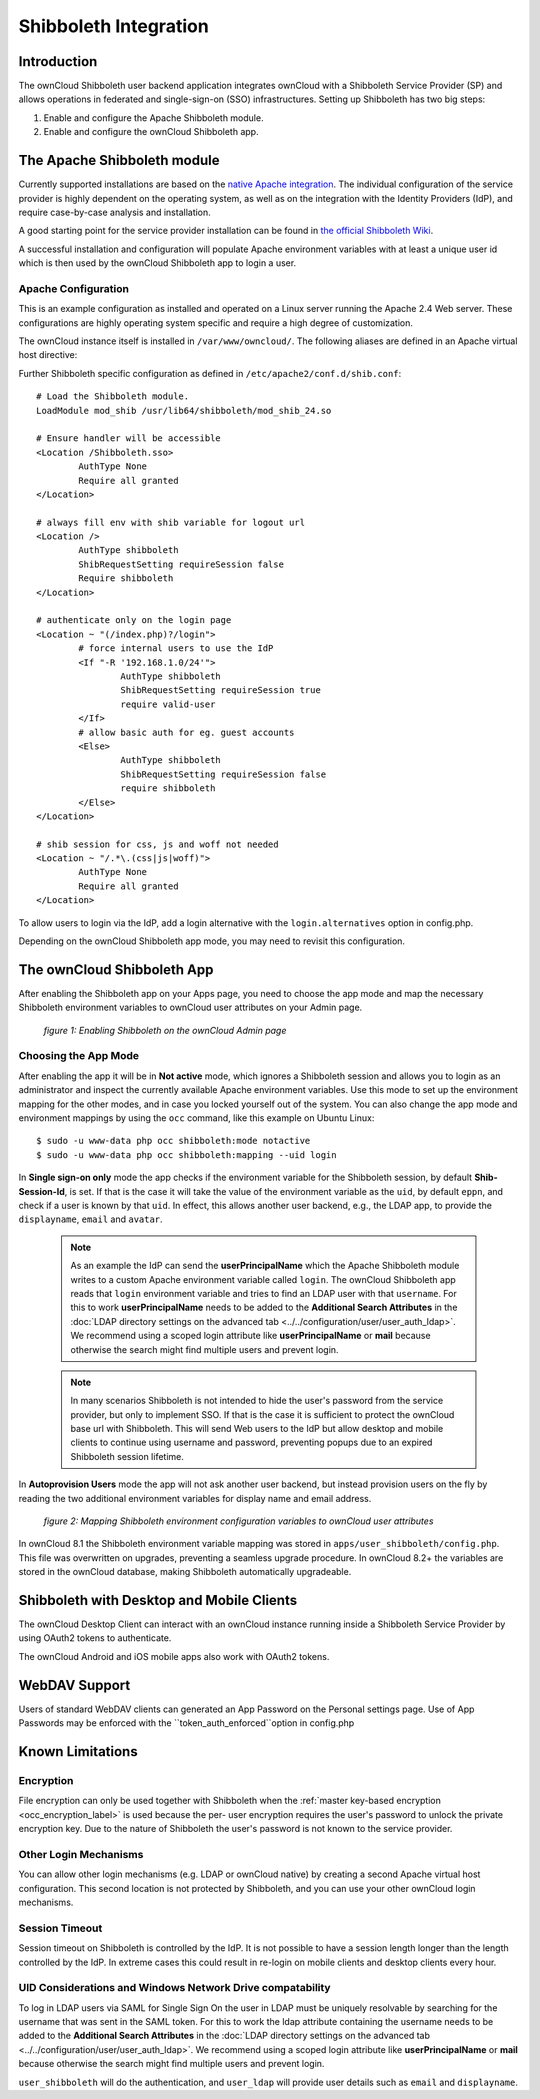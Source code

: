 ======================
Shibboleth Integration
======================

Introduction
------------

The ownCloud Shibboleth user backend application integrates ownCloud with a
Shibboleth Service Provider (SP) and allows operations in federated and
single-sign-on (SSO) infrastructures. Setting up Shibboleth has two big steps:

1. Enable and configure the Apache Shibboleth module.
2. Enable and configure the ownCloud Shibboleth app.

The Apache Shibboleth module
----------------------------

Currently supported installations are based on the `native Apache integration`_.
The individual configuration of the service provider is highly dependent on
the operating system, as well as on the integration with the Identity
Providers (IdP), and require case-by-case analysis and installation.

A good starting point for the service provider installation can be found in
`the official Shibboleth Wiki`_.

A successful installation and configuration will populate Apache environment
variables with at least a unique user id which is then used by the ownCloud
Shibboleth app to login a user.

Apache Configuration
^^^^^^^^^^^^^^^^^^^^

This is an example configuration as installed and operated on a Linux server
running the Apache 2.4 Web server. These configurations are highly operating system
specific and require a high degree of customization.

The ownCloud instance itself is installed in ``/var/www/owncloud/``.  The
following aliases are defined in an Apache virtual host directive:

::

Further Shibboleth specific configuration as defined in
``/etc/apache2/conf.d/shib.conf``::

	# Load the Shibboleth module.
	LoadModule mod_shib /usr/lib64/shibboleth/mod_shib_24.so

	# Ensure handler will be accessible
	<Location /Shibboleth.sso>
		AuthType None
		Require all granted
	</Location>

	# always fill env with shib variable for logout url
	<Location />
		AuthType shibboleth
		ShibRequestSetting requireSession false
		Require shibboleth
	</Location>

	# authenticate only on the login page
	<Location ~ "(/index.php)?/login">
		# force internal users to use the IdP
		<If "-R '192.168.1.0/24'">
			AuthType shibboleth
			ShibRequestSetting requireSession true
			require valid-user
		</If>
		# allow basic auth for eg. guest accounts
		<Else>
			AuthType shibboleth
			ShibRequestSetting requireSession false
			require shibboleth
		</Else>
	</Location>

	# shib session for css, js and woff not needed
	<Location ~ "/.*\.(css|js|woff)">
		AuthType None
		Require all granted
	</Location>


To allow users to login via the IdP, add a login alternative with the ``login.alternatives``
option in config.php.

Depending on the ownCloud Shibboleth app mode, you may need to revisit this
configuration.

The ownCloud Shibboleth App
---------------------------

After enabling the Shibboleth app on your Apps page, you need to choose the app
mode and map the necessary Shibboleth environment variables to ownCloud user
attributes on your Admin page.

.. figure:: ../../images/shib-gui5.png
   :alt: Shibboleth configuration screen.

   *figure 1: Enabling Shibboleth on the ownCloud Admin page*

Choosing the App Mode
^^^^^^^^^^^^^^^^^^^^^

After enabling the app it will be in **Not active** mode, which ignores a 
Shibboleth session and allows you to login as an administrator and inspect the 
currently available Apache environment variables. Use this mode to set up the 
environment mapping for the other modes, and in case you locked yourself out of 
the system. You can also change the app mode and environment mappings by using 
the ``occ`` command, like this example on Ubuntu Linux::

 $ sudo -u www-data php occ shibboleth:mode notactive
 $ sudo -u www-data php occ shibboleth:mapping --uid login

In **Single sign-on only** mode the app checks if the environment variable for 
the Shibboleth session, by default **Shib-Session-Id**, is set. If that is the 
case it will take the value of the environment variable as the ``uid``, by 
default ``eppn``, and check if a user is known by that ``uid``. In effect, this 
allows another user backend, e.g., the LDAP app, to provide the ``displayname``, 
``email`` and ``avatar``.

 .. note:: As an example the IdP can send the **userPrincipalName** which the
    Apache Shibboleth module writes to a custom Apache environment variable
    called ``login``. The ownCloud Shibboleth app reads that ``login``
    environment variable and tries to find an LDAP user with that ``username``.
    For this to work **userPrincipalName** needs to be added to the
    **Additional Search Attributes** in the
    :doc:`LDAP directory settings on the advanced tab <../../configuration/user/user_auth_ldap>`.
    We recommend using a scoped login attribute like **userPrincipalName** or
    **mail** because otherwise the search might find multiple users and prevent login.

 .. note:: In many scenarios Shibboleth is not intended to hide the user's
    password from the service provider, but only to implement SSO. If that is
    the case it is sufficient to protect the ownCloud base url with Shibboleth.
    This will send Web users to the IdP but allow desktop and mobile clients to
    continue using username and password, preventing popups due to an expired
    Shibboleth session lifetime.

In **Autoprovision Users** mode the app will not ask another user backend, but
instead provision users on the fly by reading the two additional environment
variables for display name and email address.

.. figure:: ../../images/shib-gui6.png
   :alt: Dropdowns for mapping Shibboleth environment configuration variables to ownCloud user attributes.

   *figure 2: Mapping Shibboleth environment configuration variables to ownCloud 
   user attributes*

In ownCloud 8.1 the Shibboleth environment variable mapping was stored in
``apps/user_shibboleth/config.php``. This file was overwritten on upgrades,
preventing a seamless upgrade procedure. In ownCloud 8.2+ the variables are
stored in the ownCloud database, making Shibboleth automatically upgradeable.

Shibboleth with Desktop and Mobile Clients
------------------------------------------

The ownCloud Desktop Client can interact with an
ownCloud instance running inside a Shibboleth Service Provider by using 
OAuth2 tokens to authenticate.

The ownCloud Android and iOS mobile apps also work with OAuth2 tokens.

WebDAV Support
--------------

Users of standard WebDAV clients can generated an App Password on the
Personal settings page. Use of App Passwords may be enforced with the
``token_auth_enforced``option in config.php


Known Limitations
-----------------

Encryption
^^^^^^^^^^

File encryption can only be used together with Shibboleth when the 
:ref:`master key-based encryption <occ_encryption_label>` is used because the 
per- user encryption requires the user's password to unlock the private 
encryption key. Due to the nature of Shibboleth the user's password is not known 
to the service provider.

Other Login Mechanisms
^^^^^^^^^^^^^^^^^^^^^^

You can allow other login mechanisms (e.g. LDAP or ownCloud native) by creating
a second Apache virtual host configuration. This second location is not
protected by Shibboleth, and you can use your other ownCloud login mechanisms.

Session Timeout
^^^^^^^^^^^^^^^

Session timeout on Shibboleth is controlled by the IdP. It is not possible to
have a session length longer than the length controlled by the IdP. In extreme
cases this could result in re-login on mobile clients and desktop clients every
hour.

UID Considerations and Windows Network Drive compatability
^^^^^^^^^^^^^^^^^^^^^^^^^^^^^^^^^^^^^^^^^^^^^^^^^^^^^^^^^^

To log in LDAP users via SAML for Single Sign On the user in LDAP must
be uniquely resolvable by searching for the username that was sent in the SAML token.
For this to work the ldap attribute containing the username needs to be added to the
**Additional Search Attributes** in the
:doc:`LDAP directory settings on the advanced tab <../../configuration/user/user_auth_ldap>`.
We recommend using a scoped login attribute like **userPrincipalName** or
**mail** because otherwise the search might find multiple users and prevent login.

``user_shibboleth`` will do the authentication, and ``user_ldap`` will provide
user details such as ``email`` and ``displayname``.

.. _the official Shibboleth wiki:
    https://wiki.shibboleth.net/confluence/display/SHIB2/NativeSPLinuxInstall
.. _native Apache integration:
    https://wiki.shibboleth.net/confluence/display/SHIB2/NativeSPApacheConfig
    
.. Github references
.. update shibboleth doc, restructure some sections, add occ commands 
.. https://github.com/owncloud/documentation/pull/2116/
.. Shibboleth configuration in 8.2.1
.. https://github.com/owncloud/enterprise/issues/981
